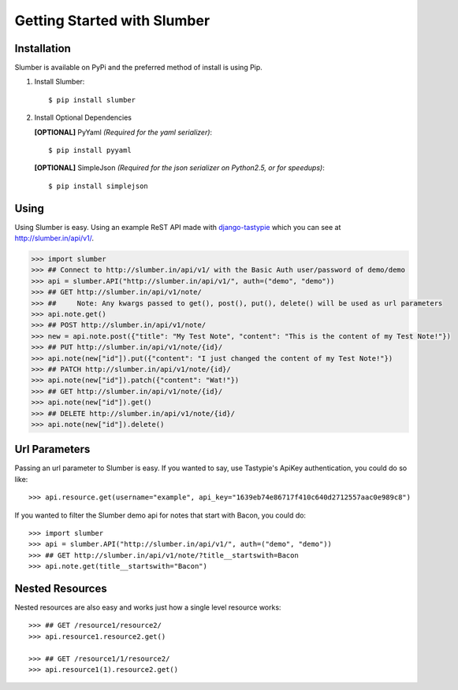 .. _ref-tutorial:

============================
Getting Started with Slumber
============================

Installation
============

Slumber is available on PyPi and the preferred method of install is
using Pip.

1. Install Slumber::

    $ pip install slumber

2. Install Optional Dependencies

   **[OPTIONAL]** PyYaml *(Required for the yaml serializer)*::

       $ pip install pyyaml

   **[OPTIONAL]** SimpleJson *(Required for the json serializer on Python2.5, or for speedups)*::

       $ pip install simplejson

Using
=====

Using Slumber is easy. Using an example ReST API made with `django-tastypie`_
which you can see at http://slumber.in/api/v1/.

.. _django-tastypie: http://github.com/toastdriven/django-tastypie/

.. code-block:: pycon

    >>> import slumber
    >>> ## Connect to http://slumber.in/api/v1/ with the Basic Auth user/password of demo/demo
    >>> api = slumber.API("http://slumber.in/api/v1/", auth=("demo", "demo"))
    >>> ## GET http://slumber.in/api/v1/note/
    >>> ##     Note: Any kwargs passed to get(), post(), put(), delete() will be used as url parameters
    >>> api.note.get()
    >>> ## POST http://slumber.in/api/v1/note/
    >>> new = api.note.post({"title": "My Test Note", "content": "This is the content of my Test Note!"})
    >>> ## PUT http://slumber.in/api/v1/note/{id}/
    >>> api.note(new["id"]).put({"content": "I just changed the content of my Test Note!"})
    >>> ## PATCH http://slumber.in/api/v1/note/{id}/
    >>> api.note(new["id"]).patch({"content": "Wat!"})
    >>> ## GET http://slumber.in/api/v1/note/{id}/
    >>> api.note(new["id"]).get()
    >>> ## DELETE http://slumber.in/api/v1/note/{id}/
    >>> api.note(new["id"]).delete()

Url Parameters
==============

Passing an url parameter to Slumber is easy. If you wanted to say, use Tastypie's ApiKey
authentication, you could do so like::

    >>> api.resource.get(username="example", api_key="1639eb74e86717f410c640d2712557aac0e989c8")

If you wanted to filter the Slumber demo api for notes that start with Bacon, you could do::

    >>> import slumber
    >>> api = slumber.API("http://slumber.in/api/v1/", auth=("demo", "demo"))
    >>> ## GET http://slumber.in/api/v1/note/?title__startswith=Bacon
    >>> api.note.get(title__startswith="Bacon")


Nested Resources
================

Nested resources are also easy and works just how a single level resource works::

    >>> ## GET /resource1/resource2/
    >>> api.resource1.resource2.get()

    >>> ## GET /resource1/1/resource2/
    >>> api.resource1(1).resource2.get()
